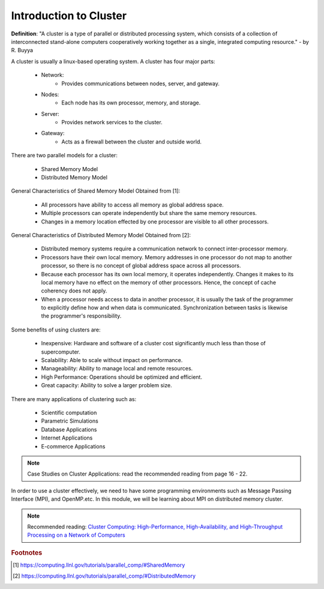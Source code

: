 Introduction to Cluster
=======================

**Definition**: "A cluster is a type of parallel or distributed processing system, which consists of a collection of interconnected stand-alone computers cooperatively working together as a single, integrated computing resource." - by R. Buyya

A cluster is usually a linux-based operating system. A cluster has four major parts:
	
	- Network:
		- Provides communications between nodes, server, and gateway.
	- Nodes:
		- Each node has its own processor, memory, and storage.
	- Server:
		- Provides network services to the cluster.
	- Gateway:
		- Acts as a firewall between the cluster and outside world.

There are two parallel models for a cluster:

	- Shared Memory Model
	- Distributed Memory Model

General Characteristics of Shared Memory Model Obtained from [1]:
	
	- All processors have ability to access all memory as global address space.
	- Multiple processors can operate independently but share the same memory resources.
	- Changes in a memory location effected by one processor are visible to all other processors.	

.. image:: images/SharedMemoryUMA.png
	:width: 350px
	:align: center
	:height: 250px
	:alt: MPI Structure

.. centered:: Figure 1: Shared Memory: Uniform Memory Access [1]

General Characteristics of Distributed Memory Model Obtained from [2]:

	- Distributed memory systems require a communication network to connect inter-processor memory.
	- Processors have their own local memory. Memory addresses in one processor do not map to another processor, so there is no concept of global address space across all processors.
	- Because each processor has its own local memory, it operates independently. Changes it makes to its local memory have no effect on the memory of other processors. Hence, the concept of cache coherency does not apply.
	- When a processor needs access to data in another processor, it is usually the task of the programmer to explicitly define how and when data is communicated. Synchronization between tasks is likewise the programmer's responsibility.

.. image:: images/DistributedMemory.png
	:width: 450px
	:align: center
	:height: 200px
	:alt: MPI Structure

.. centered:: Figure 1: Distributed Memory System [2]

Some benefits of using clusters are:

	- Inexpensive: Hardware and software of a cluster cost significantly much less than those of supercomputer.
	- Scalability: Able to scale without impact on performance.
	- Manageability: Ability to manage local and remote resources.
	- High Performance: Operations should be optimized and efficient.
	- Great capacity: Ability to solve a larger problem size.

There are many applications of clustering such as:
	
	- Scientific computation
	- Parametric Simulations
	- Database Applications
	- Internet Applications
	- E-commerce Applications

.. note:: Case Studies on Cluster Applications: read the recommended reading from page 16 - 22.

In order to use a cluster effectively, we need to have some programming environments such as Message Passing Interface (MPI), and OpenMP.etc. In this module, we will be learning about MPI on distributed memory cluster. 


.. note:: Recommended reading: `Cluster Computing: High-Performance, High-Availability, and High-Throughput Processing on a Network of Computers <http://www.google.com/url?sa=t&rct=j&q=&esrc=s&source=web&cd=5&ved=0CG0QFjAE&url=http%3A%2F%2Fciteseerx.ist.psu.edu%2Fviewdoc%2Fdownload%3Fdoi%3D10.1.1.66.1453%26rep%3Drep1%26type%3Dpdf&ei=pnUEUKWhOMXbqgHK6o2xDA&usg=AFQjCNF6xIOgt0rm6YzPSpjVYNwjQfVZxw>`_

.. rubric:: Footnotes
.. [1] https://computing.llnl.gov/tutorials/parallel_comp/#SharedMemory
.. [2] https://computing.llnl.gov/tutorials/parallel_comp/#DistributedMemory
